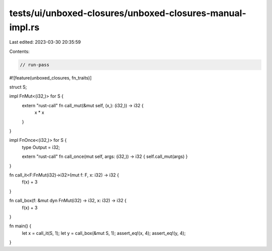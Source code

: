 tests/ui/unboxed-closures/unboxed-closures-manual-impl.rs
=========================================================

Last edited: 2023-03-30 20:35:59

Contents:

.. code-block:: rs

    // run-pass
#![feature(unboxed_closures, fn_traits)]

struct S;

impl FnMut<(i32,)> for S {
    extern "rust-call" fn call_mut(&mut self, (x,): (i32,)) -> i32 {
        x * x
    }
}

impl FnOnce<(i32,)> for S {
    type Output = i32;

    extern "rust-call" fn call_once(mut self, args: (i32,)) -> i32 { self.call_mut(args) }
}

fn call_it<F:FnMut(i32)->i32>(mut f: F, x: i32) -> i32 {
    f(x) + 3
}

fn call_box(f: &mut dyn FnMut(i32) -> i32, x: i32) -> i32 {
    f(x) + 3
}

fn main() {
    let x = call_it(S, 1);
    let y = call_box(&mut S, 1);
    assert_eq!(x, 4);
    assert_eq!(y, 4);
}


